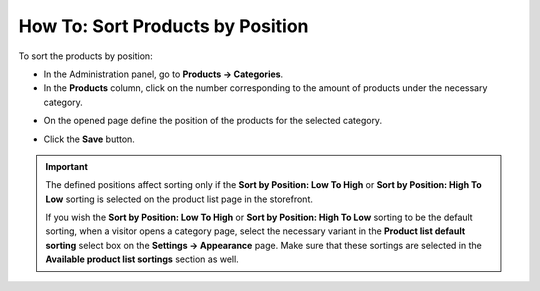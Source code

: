 *********************************
How To: Sort Products by Position
*********************************

To sort the products by position:

*	In the Administration panel, go to **Products → Categories**.
*	In the **Products** column, click on the number corresponding to the amount of products under the necessary category.

.. image:: img/categories_list_01.png
    :align: center
    :alt: List of the product categories

*	On the opened page define the position of the products for the selected category.

.. image:: img/category_products.png
    :align: center
    :alt: Products of the category

*	Click the **Save** button.

.. important::

	The defined positions affect sorting only if the **Sort by Position: Low To High** or **Sort by Position: High To Low** sorting is selected on the product list page in the storefront.

	If you wish the **Sort by Position: Low To High** or **Sort by Position: High To Low** sorting to be the default sorting, when a visitor opens a category page, select the necessary variant in the **Product list default sorting** select box on the **Settings → Appearance** page. Make sure that these sortings are selected in the **Available product list sortings** section as well.